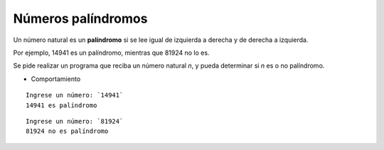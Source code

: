 Números palíndromos
-------------------

Un número natural es un **palíndromo**
si se lee igual de izquierda a derecha
y de derecha a izquierda.

Por ejemplo,
14941 es un palíndromo,
mientras que 81924 no lo es.

Se pide realizar un programa
que reciba un número natural *n*,
y pueda determinar si *n* es
o no palíndromo.

* Comportamiento

::

    Ingrese un número: `14941`
    14941 es palíndromo

::

    Ingrese un número: `81924`
    81924 no es palíndromo


